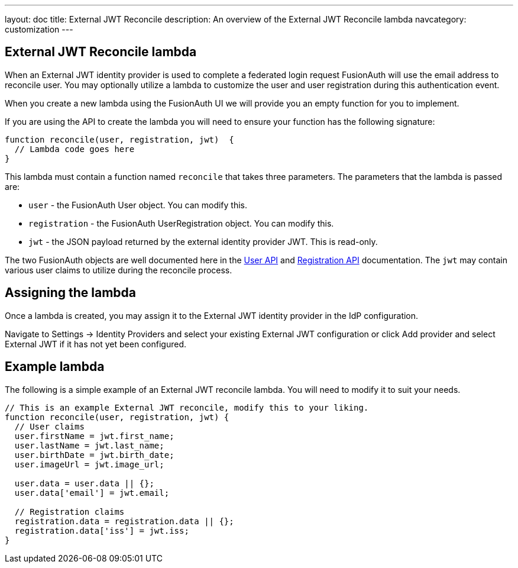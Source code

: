 ---
layout: doc
title: External JWT Reconcile
description: An overview of the External JWT Reconcile lambda
navcategory: customization
---

:sectnumlevels: 0

== External JWT Reconcile lambda

When an External JWT identity provider is used to complete a federated login request FusionAuth will use the email address to reconcile user. You may optionally utilize a lambda to customize the user and user registration during this authentication event.

When you create a new lambda using the FusionAuth UI we will provide you an empty function for you to implement.

If you are using the API to create the lambda you will need to ensure your function has the following signature:

[source,javascript]
----
function reconcile(user, registration, jwt)  {
  // Lambda code goes here
}
----

This lambda must contain a function named `reconcile` that takes three parameters. The parameters that the lambda is passed are:

* `user` - the FusionAuth User object. You can modify this.
* `registration` - the FusionAuth UserRegistration object. You can modify this.
* `jwt` - the JSON payload returned by the external identity provider JWT. This is read-only.

The two FusionAuth objects are well documented here in the link:/docs/v1/tech/apis/users[User API] and link:/docs/v1/tech/apis/registrations[Registration API] documentation. The `jwt` may contain various user claims to utilize during the reconcile process.

== Assigning the lambda

Once a lambda is created, you may assign it to the External JWT identity provider in the IdP configuration.

Navigate to [breadcrumb]#Settings -> Identity Providers# and select your existing External JWT configuration or click [breadcrumb]#Add provider# and select External JWT if it has not yet been configured.

== Example lambda

The following is a simple example of an External JWT reconcile lambda. You will need to modify it to suit your needs.

[source,javascript]
----
// This is an example External JWT reconcile, modify this to your liking.
function reconcile(user, registration, jwt) {
  // User claims
  user.firstName = jwt.first_name;
  user.lastName = jwt.last_name;
  user.birthDate = jwt.birth_date;
  user.imageUrl = jwt.image_url;

  user.data = user.data || {};
  user.data['email'] = jwt.email;

  // Registration claims
  registration.data = registration.data || {};
  registration.data['iss'] = jwt.iss;
}
----
